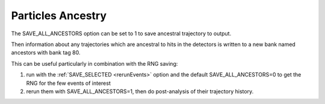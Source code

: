 
##################
Particles Ancestry
##################

.. _ancestry:


The SAVE_ALL_ANCESTORS option can be set to 1 to save ancestral trajectory to output.

Then information about any trajectories which are ancestral to hits in the detectors is written to a new bank named ancestors with bank tag 80.


This can be useful particularly in combination with the RNG saving:

1. run with the :ref:`SAVE_SELECTED <rerunEvents>` option and the default SAVE_ALL_ANCESTORS=0 to get the RNG for the few events of interest
2. rerun them with SAVE_ALL_ANCESTORS=1, then do post-analysis of their trajectory history.


